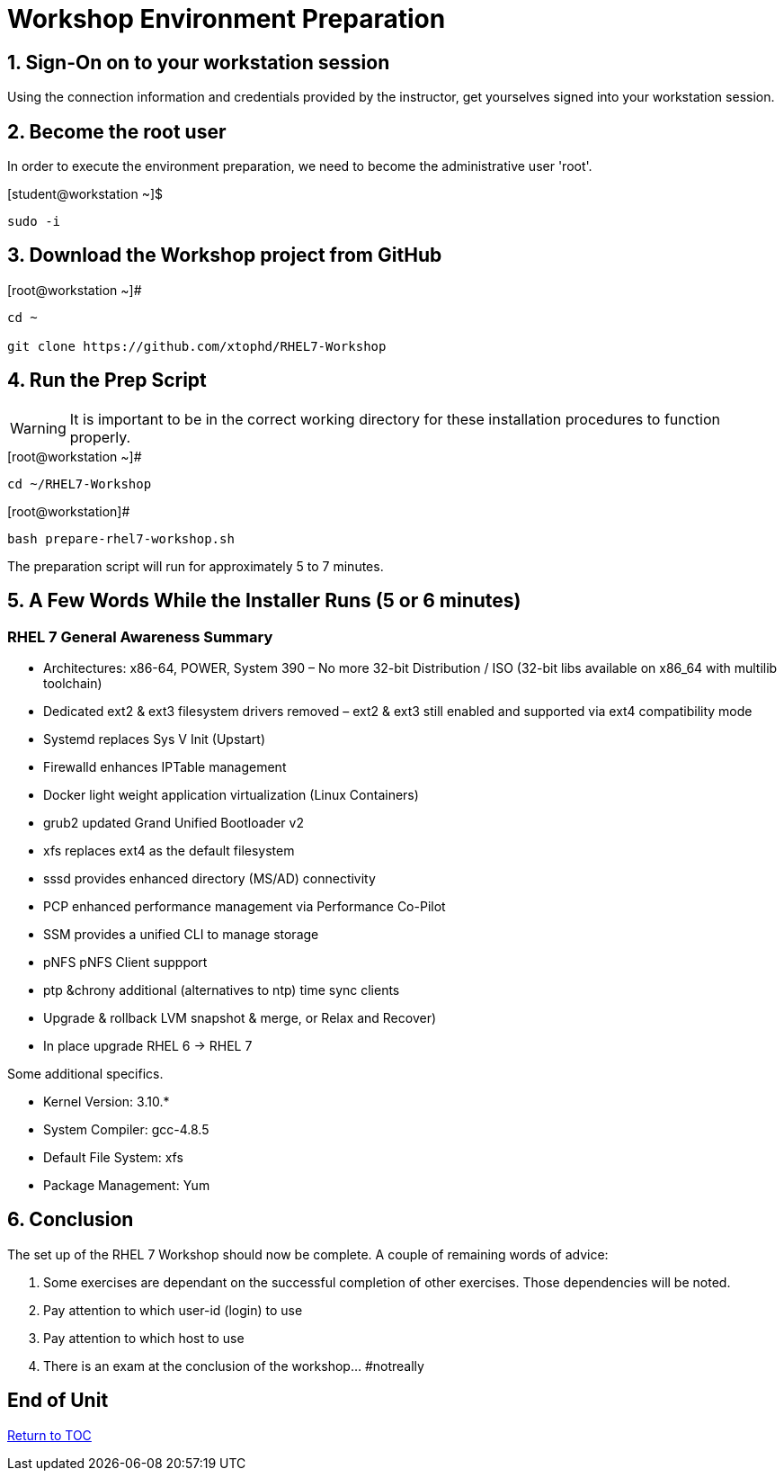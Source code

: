 :sectnums:
:sectnumlevels: 3
ifdef::env-github[]
:tip-caption: :bulb:
:note-caption: :information_source:
:important-caption: :heavy_exclamation_mark:
:caution-caption: :fire:
:warning-caption: :warning:
endif::[]

= Workshop Environment Preparation

== Sign-On on to your *workstation* session

Using the connection information and credentials provided by the instructor, get yourselves signed into your workstation session.

== Become the root user

In order to execute the environment preparation, we need to become the administrative user 'root'.

.[student@workstation ~]$ 
----
sudo -i
----

== Download the Workshop project from GitHub

.[root@workstation ~]#
----
cd ~
    
git clone https://github.com/xtophd/RHEL7-Workshop
----

== Run the Prep Script

WARNING: It is important to be in the correct working directory for these installation procedures to function properly.  

.[root@workstation ~]#
----
cd ~/RHEL7-Workshop
----

.[root@workstation]#
----
bash prepare-rhel7-workshop.sh
----

The preparation script will run for approximately 5 to 7 minutes.

== A Few Words While the Installer Runs (5 or 6 minutes)

[discrete]
=== RHEL 7 General Awareness Summary

  * Architectures: x86-64, POWER, System 390
    – No more 32-bit Distribution / ISO (32-bit libs available on x86_64 with multilib toolchain)
  * Dedicated ext2 & ext3 filesystem drivers removed
    – ext2 & ext3 still enabled and supported via ext4 compatibility mode
  * Systemd replaces Sys V Init (Upstart)
  * Firewalld enhances IPTable management
  * Docker light weight application virtualization (Linux Containers)
  * grub2 updated Grand Unified Bootloader v2
  * xfs replaces ext4 as the default filesystem
  * sssd provides enhanced directory (MS/AD) connectivity
  * PCP enhanced performance management via Performance Co-Pilot
  * SSM provides a unified CLI to manage storage
  * pNFS pNFS Client suppport
  * ptp &chrony additional (alternatives to ntp) time sync clients
  * Upgrade & rollback LVM snapshot & merge, or Relax and Recover)
  * In place upgrade RHEL 6 -> RHEL 7

Some additional specifics.

  * Kernel Version: 3.10.*
  * System Compiler:  gcc-4.8.5
  * Default File System: xfs
  * Package Management: Yum

== Conclusion

The set up of the RHEL 7 Workshop should now be complete.  A couple of remaining words of advice:

1.  Some exercises are dependant on the successful completion of other exercises.  Those dependencies will be noted.
2.  Pay attention to which user-id (login) to use
3.  Pay attention to which host to use
4.  There is an exam at the conclusion of the workshop... #notreally

[discrete]
== End of Unit

link:../RHEL7-Workshop.adoc#toc[Return to TOC]

////
Always end files with a blank line to avoid include problems.
////

